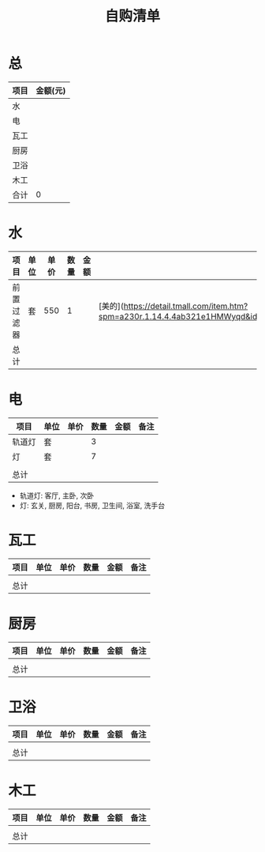 #+TITLE: 自购清单

* 总
| 项目 | 金额(元) |
|------+----------|
| 水   |          |
| 电   |          |
| 瓦工 |          |
| 厨房 |          |
| 卫浴 |          |
| 木工   |          |
|------+----------|
| 合计 |        0 |
#+TBLFM: @>$2=vsum(@2$2..@-1$2)

* 水
| 项目 | 单位 | 单价 | 数量 | 金额 | 备注 |
|------+------+------+------+------+------|
| 前置过滤器 |   套  |   550 |   1  |      |  [美的](https://detail.tmall.com/item.htm?spm=a230r.1.14.4.4ab321e1HMWyqd&id=558641370747&cm_id=140105335569ed55e27b&abbucket=6) |
|------+------+------+------+------+------|
| 总计 |      |      |      |  |      |
#+TBLFM: $5=$3*$4
#+TBLFM: @>$5=vsum(@3$5..@-1$5)


* 电
| 项目   | 单位 | 单价 | 数量 | 金额 | 备注 |
|--------+------+------+------+------+------|
| 轨道灯 | 套   |      |    3 |      |      |
| 灯     | 套   |      |    7 |      |      |
|        |      |      |      |      |      |
|--------+------+------+------+------+------|
| 总计   |      |      |      |      |      |
#+TBLFM: $5=$3*$4
#+TBLFM: @>$5=vsum(@5$5..@-1$5)

+ 轨道灯: 客厅, 主卧, 次卧
+ 灯: 玄关, 厨房, 阳台, 书房, 卫生间, 浴室, 洗手台
* 瓦工
| 项目 | 单位 | 单价 | 数量 | 金额 | 备注 |
|------+------+------+------+------+------|
|      |      |      |      |      |      |
|------+------+------+------+------+------|
| 总计 |      |      |      |  |      |
#+TBLFM: $5=$3*$4
#+TBLFM: @>$5=vsum(@3$5..@-1$5)


* 厨房
| 项目 | 单位 | 单价 | 数量 | 金额 | 备注 |
|------+------+------+------+------+------|
|      |      |      |      |      |      |
|------+------+------+------+------+------|
| 总计 |      |      |      |  |      |
#+TBLFM: $5=$3*$4
#+TBLFM: @>$5=vsum(@3$5..@-1$5)


* 卫浴
| 项目 | 单位 | 单价 | 数量 | 金额 | 备注 |
|------+------+------+------+------+------|
|      |      |      |      |      |      |
|------+------+------+------+------+------|
| 总计 |      |      |      |  |      |
#+TBLFM: $5=$3*$4
#+TBLFM: @>$5=vsum(@3$5..@-1$5)


* 木工
| 项目 | 单位 | 单价 | 数量 | 金额 | 备注 |
|------+------+------+------+------+------|
|      |      |      |      |      |      |
|------+------+------+------+------+------|
| 总计 |      |      |      |  |      |
#+TBLFM: $5=$3*$4
#+TBLFM: @>$5=vsum(@3$5..@-1$5)

